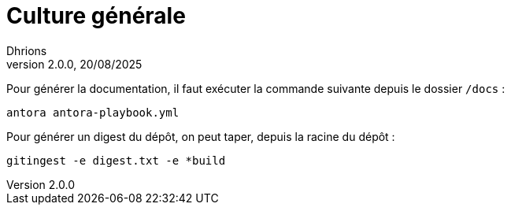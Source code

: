 = Culture générale
Dhrions
Version 2.0.0, 20/08/2025
// Document attributes
:sectnums:                                                          
:toc:                                                   
:toclevels: 5  
:toc-title: Sommaire

:description: Example AsciiDoc document                             
:keywords: AsciiDoc                                                 
:imagesdir: ./images
:iconsdir: ./icons
:stylesdir: ./styles
:scriptsdir: ./js

// Mes variables
:url-wiki: https://fr.wikipedia.org/wiki
:url-wiki-Europe-Ouest: {url-wiki}/Europe_de_l%27Ouest

Pour générer la documentation, il faut exécuter la commande suivante depuis le dossier `/docs` :

[source, bash]
antora antora-playbook.yml

Pour générer un digest du dépôt, on peut taper, depuis la racine du dépôt :

[source, bash]
gitingest -e digest.txt -e *build
